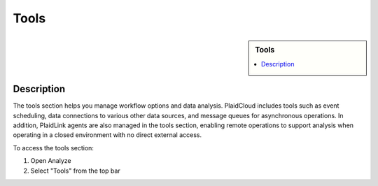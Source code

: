 .. sectionauthor:: Genova Morel <genova.morel@tartansolutions.com>
.. sectionauthor:: Paul Morel <paul.morel@tartansolutions.com>

Tools
!!!!!!

.. sidebar:: Tools
   
   .. contents::
      :local:

   .. toctree::
      :maxdepth: 1
      :includehidden:
      :glob:

      *
      
Description
-----------

The tools section helps you manage workflow options and data analysis. PlaidCloud includes tools such as event scheduling,
data connections to various other data sources, and message queues for asynchronous operations. In addition, PlaidLink
agents are also managed in the tools section, enabling remote operations to support analysis when operating in a closed
environment with no direct external access.

To access the tools section:

1) Open Analyze
2) Select "Tools" from the top bar

|analyze tools tab|

.. |delete icon select| image:: ../../_static/img/plaidcloud/tools/common/1_delete_icon_select.png
.. |edit icon select| image:: ../../_static/img/plaidcloud/tools/common/1_edit_icon_select.png
.. |analyze tools tab| image:: ../../_static/img/plaidcloud/tools/tools/1_analyze_tools_tab.png
